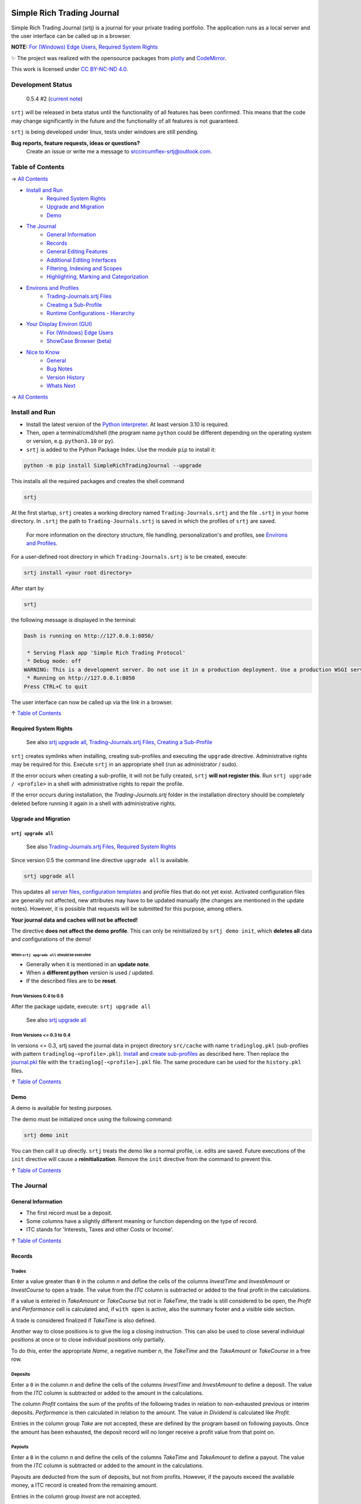 
.. figure:: https://raw.githubusercontent.com/Simple-Rich-Trading-Journal/docs/main/srtj-main/Banner400.png
    :align: center
    :target: https://github.com/Simple-Rich-Trading-Journal/Simple-Rich-Trading-Journal

Simple Rich Trading Journal
###########################

Simple Rich Trading Journal (srtj) is a journal for your private trading portfolio. The application
runs as a local server and the user interface can be called up in a browser.

**NOTE:** `For (Windows) Edge Users`_, `Required System Rights`_

.. image:: https://raw.githubusercontent.com/Simple-Rich-Trading-Journal/docs/main/srtj-main/Main.png
    :align: center

✨ The project was realized with the opensource packages from plotly_ and CodeMirror_.


.. image:: https://raw.githubusercontent.com/Simple-Rich-Trading-Journal/docs/main/srtj-main/cc.png
    :align: right
    :width: 100px
    :target: https://creativecommons.org/licenses/by-nc-nd/4.0/?ref=chooser-v1

This work is licensed under `CC BY-NC-ND 4.0`_.

Development Status
******************

    0.5.4 #2  (`current note`_)

``srtj`` will be released in beta status until the functionality of all features has been confirmed.
This means that the code may change significantly in the future and the functionality of all
features is not guaranteed.

``srtj`` is being developed under linux, tests under windows are still pending.

**Bug reports, feature requests, ideas or questions?**
    Create an issue or write me a message to `srccircumflex-srtj@outlook.com`_.


Table of Contents
*****************

→ `All Contents`_

- `Install and Run`_
    - `Required System Rights`_
    - `Upgrade and Migration`_
    - `Demo`_

- `The Journal`_
    - `General Information`_
    - `Records`_
    - `General Editing Features`_
    - `Additional Editing Interfaces`_
    - `Filtering, Indexing and Scopes`_
    - `Highlighting, Marking and Categorization`_

- `Environs and Profiles`_
    - `Trading-Journals.srtj Files`_
    - `Creating a Sub-Profile`_
    - `Runtime Configurations - Hierarchy`_

- `Your Display Environ (GUI)`_
    - `For (Windows) Edge Users`_
    - `ShowCase Browser (beta)`_

- `Nice to Know`_
    - `General`_
    - `Bug Notes`_
    - `Version History`_
    - `Whats Next`_

→ `All Contents`_

Install and Run
***************

- Install the latest version of the `Python interpreter`_. At least version 3.10 is required.

- Then, open a terminal/cmd/shell
  (the program name ``python`` could be different depending on the operating system or
  version, e.g. ``python3.10`` or ``py``).

- ``srtj`` is added to the Python Package Index. Use the module ``pip`` to install it:

.. code::

    python -m pip install SimpleRichTradingJournal --upgrade

This installs all the required packages and creates the shell command

.. code::

    srtj

At the first startup, ``srtj`` creates a working directory named ``Trading-Journals.srtj``
and the file ``.srtj`` in your home directory. In ``.srtj`` the path to ``Trading-Journals.srtj``
is saved in which the profiles of ``srtj`` are saved.

  For more information on the directory structure, file handling, personalization's and profiles,
  see `Environs and Profiles`_.

For a user-defined root directory in which ``Trading-Journals.srtj`` is to be created, execute:

.. code::

    srtj install <your root directory>

After start by

.. code::

    srtj

the following message is displayed in the terminal:

.. code::

    Dash is running on http://127.0.0.1:8050/

     * Serving Flask app 'Simple Rich Trading Protocol'
     * Debug mode: off
    WARNING: This is a development server. Do not use it in a production deployment. Use a production WSGI server instead.
     * Running on http://127.0.0.1:8050
    Press CTRL+C to quit


The user interface can now be called up via the link in a browser.

↑ `Table of Contents`_

Required System Rights
======================

    See also `srtj upgrade all`_, `Trading-Journals.srtj Files`_, `Creating a Sub-Profile`_

``srtj`` creates symlinks when installing, creating sub-profiles and executing
the ``upgrade`` directive. Administrative rights may be required for this. Execute
``srtj`` in an appropriate shell (run as administrator / sudo).

If the error occurs when creating a sub-profile, it will not be fully created,
``srtj`` **will not register this**.
Run ``srtj upgrade / <profile>`` in a shell with administrative rights to repair the profile.

If the error occurs during installation, the *Trading-Journals.srtj* folder in the installation directory
should be completely deleted before running it again in a shell with administrative rights.


Upgrade and Migration
=====================

``srtj upgrade all``
--------------------

  See also `Trading-Journals.srtj Files`_, `Required System Rights`_

Since version 0.5 the command line directive ``upgrade all`` is available.

.. code::

    srtj upgrade all

This updates all `server files`_, `configuration templates`_ and profile
files that do not yet exist.
Activated configuration files are generally not affected, new attributes
may have to be updated manually (the changes are mentioned in the update notes).
However, it is possible that requests will be submitted for this purpose, among others.

**Your journal data and caches will not be affected!**

The directive **does not affect the demo profile**. This can only be
reinitialized by ``srtj demo init``, which **deletes all** data and configurations
of the demo!

When ``srtj upgrade all`` should be executed
~~~~~~~~~~~~~~~~~~~~~~~~~~~~~~~~~~~~~~~~~~~~

- Generally when it is mentioned in an **update note**.
- When a **different python** version is used / updated.
- If the described files are to be **reset**.

From Versions 0.4 to 0.5
------------------------

After the package update, execute:
``srtj upgrade all``

  See also `srtj upgrade all`_


From Versions <= 0.3 to 0.4
---------------------------

In versions <= 0.3, srtj saved the journal data in project directory
``src/cache`` with name ``tradinglog.pkl`` (sub-profiles with pattern
``tradinglog-<profile>.pkl``).
`Install`_ and `create sub-profiles`_ as described here.
Then replace the `journal.pkl`_ file with the ``tradinglog[-<profile>].pkl`` file.
The same procedure can be used for the ``history.pkl`` files.


↑ `Table of Contents`_

Demo
====

A demo is available for testing purposes.

The demo must be initialized once using the following command:

.. code::

    srtj demo init

You can then call it up directly.
``srtj`` treats the demo like a normal profile, i.e. edits are saved.
Future executions of the ``init`` directive will cause a **reinitialization**.
Remove the ``init`` directive from the command to prevent this.

↑ `Table of Contents`_

The Journal
***********

General Information
===================

- The first record must be a deposit.
- Some columns have a slightly different meaning or function depending on the type of record.
- ITC stands for 'Interests, Taxes and other Costs or Income'.

↑ `Table of Contents`_

Records
=======

Trades
------
.. image:: https://raw.githubusercontent.com/Simple-Rich-Trading-Journal/docs/main/srtj-main/trade_open.png
    :align: center

Enter a value greater than ``0`` in the column *n* and define the cells of the columns
*InvestTime* and *InvestAmount* or *InvestCourse* to open a trade. The value from the
*ITC* column is subtracted or added to the final profit in the calculations.

If a value is entered in *TakeAmount* or *TakeCourse* but not in *TakeTime*, the trade
is still considered to be open, the *Profit* and *Performance* cell is calculated and,
if ``with open`` is active, also the summary footer and a visible side section.

.. image:: https://raw.githubusercontent.com/Simple-Rich-Trading-Journal/docs/main/srtj-main/trade_open_with_take.png
    :align: center

A trade is considered finalized if *TakeTime* is also defined.

.. image:: https://raw.githubusercontent.com/Simple-Rich-Trading-Journal/docs/main/srtj-main/trade_fin.png
    :align: center

Another way to close positions is to give the log a closing instruction.
This can also be used to close several individual positions at once or to close individual
positions only partially.

.. image:: https://raw.githubusercontent.com/Simple-Rich-Trading-Journal/docs/main/srtj-main/close_cmd.png
    :align: center

To do this, enter the appropriate *Name*, a negative number *n*, the *TakeTime*
and the *TakeAmount* or *TakeCourse* in a free row.

Deposits
--------
.. image:: https://raw.githubusercontent.com/Simple-Rich-Trading-Journal/docs/main/srtj-main/deposit.png
    :align: center

Enter a ``0`` in the column *n* and define the cells of the columns *InvestTime* and
*InvestAmount* to define a deposit. The value from the *ITC* column is subtracted or
added to the amount in the calculations.

The column *Profit* contains the sum of the profits of the following trades in relation to
non-exhausted previous or interim deposits. *Performance* is then calculated in relation to
the amount. The value in *Dividend* is calculated like *Profit*.

Entries in the column group *Take* are not accepted, these are defined by the program
based on following payouts. Once the amount has been exhausted, the deposit record
will no longer receive a profit value from that point on.

.. image:: https://raw.githubusercontent.com/Simple-Rich-Trading-Journal/docs/main/srtj-main/deposit_ex.png
    :align: center

Payouts
-------
.. image:: https://raw.githubusercontent.com/Simple-Rich-Trading-Journal/docs/main/srtj-main/payout.png
    :align: center

Enter a ``0`` in the column *n* and define the cells of the columns *TakeTime* and
*TakeAmount* to define a payout. The value from the *ITC* column is subtracted
or added to the amount in the calculations.

Payouts are deducted from the sum of deposits, but not from profits. However, if the
payouts exceed the available money, a ITC record is created from the remaining amount.

Entries in the column group *Invest* are not accepted.

The value in *Performance* represents the rate to the sum of previous deposits.

Dividends
---------
.. image:: https://raw.githubusercontent.com/Simple-Rich-Trading-Journal/docs/main/srtj-main/dividend.png
    :align: center

For a dividend record it is important to enter a *Name* first, then enter a ``0`` in
the column *n* and define the cells of the columns *TakeTime* and *TakeAmount* or
*TakeCourse*.

Entries in the column group *Invest* or column *ITC* are not accepted.

If the dividend is defined in column *TakeCourse*, its amount is calculated with the sum of
column *n* of previous associated trades. The *ITC* column represents the sum of the
*InvestAmount*'s of those trades. This is then used to calculate *Performance* to represent
the dividend rate.

A trade belongs to the dividend if the *Name* is identical and it is open at the time of the
dividend. The *Dividend* column of these associated trades is calculated in proportion to the
*InvestAmount*.

.. image:: https://raw.githubusercontent.com/Simple-Rich-Trading-Journal/docs/main/srtj-main/dividend_at_trade.png
    :align: center


Interests, Taxes and other Costs or Income (ITC)
------------------------------------------------
.. image:: https://raw.githubusercontent.com/Simple-Rich-Trading-Journal/docs/main/srtj-main/itc.png
    :align: center

Enter a ``0`` in the column *n* and define the cell of the column *ITC* and
*InvestTime* or *TakeTime* to define a ITC record.

A ITC record is deducted or added to the profit.

Entries in the columns *InvestAmount* or *TakeAmount* are not accepted.

The value in *Performance* represents the rate to the sum of previous deposits.

↑ `Table of Contents`_


General Editing Features
========================

Time specification
------------------

- The time entries in the *InvestTime* and *TakeTime* columns are parsed automatically and
  can be entered according to the following patterns:

    | ``[MM]``
    | ``[hh][MM]``
    | ``[dd][HH][MM]``
    | ``[dd][mm][HH][MM]``
    | ``[dd][mm][yy][HH][MM]``

    With the exception of the last field from the left, all fields must have two digits.
    Characters from ``[ .,:/-]`` are allowed between the fields but are not required. If fields
    are omitted, they are filled from the current date. To apply the current date in full,
    a character from ``[n#0]`` can be entered.

Amount Calculation
------------------

You can enter arithmetic formulas in amount cells.

Supported operants and syntax:
    ============ ==============================================
    ``+``        addition
    ``-``        subtraction
    ``*``        multiplication
    ``/``        division
    ``**``       exponentiation
    ``%``        modulo
    ``&``        bitwise and
    ``|``        bitwise or
    ``^``        bitwise xor
    ``(...)``    calculation in brackets
    ``1 000,1``  international thousands and decimal separator
    ``1.000,1``  non-english thousands and decimal separator
    ``1,000.1``  english thousands and decimal separator
    ============ ==============================================

Copy and Paste
--------------

Functions are implemented but still buggy.

Supported actions:
    ======================== ===========================================================
    ctrl+c                   write a cell content to the clipboard.
    ctrl+x                   write a cell content to the clipboard and delete it from the log.
    ctrl+a, ctrl+y, ctrl+z   write a row to the clipboard.
    ctrl+shift+x             write a row to the clipboard and delete it from the log.
    ctrl+v                   insert the content (if the insertion does not work, move the cursor to another cell and back again and try again).
    ======================== ===========================================================

Until now, the entire log has been recalculated after insertion, which may take more computing time than simply editing a cell.

Currently, the following error may occur temporarily, which leads to the copy function being blocked:
``Uncaught (in promise) DOMException: Clipboard write was blocked due to lack of user activation.``

The feature can be deactivated by `disableCopyPaste`_.

↑ `Table of Contents`_

Additional Editing Interfaces
=============================

Autocompletion
--------------

.. image:: https://raw.githubusercontent.com/Simple-Rich-Trading-Journal/docs/main/srtj-main/autoc.png
    :align: left

An autocomplete interface is available for the *Name*, *Symbol*, *ISIN*, *Type*, *Sector*
and *Category* column. Use the key combination ``ctrl+space`` while one of these cells is in focus.

The interface searches for similar entries in the column based on the cell value.
If the cell is empty, press the ``down-arrow`` after calling up the interface.
Click on an entry or select it with ``Enter``. Click anywhere else or press ``Escape``
to close the interface without confirming.


.. image:: https://raw.githubusercontent.com/Simple-Rich-Trading-Journal/docs/main/srtj-main/sep.png
    :align: center

The pool is always created when the page is loaded and is not expanded during editing.


Note Widget
-----------
.. image:: https://raw.githubusercontent.com/Simple-Rich-Trading-Journal/docs/main/srtj-main/note.png
    :align: center


The note interface consists of a `dash Markdown component`_ as a display element
(the note sheet) and a `CodeMirror Editor`_ (the note editor).

Get in Touch
~~~~~~~~~~~~

Press ``ctrl+i`` to open the note sheet, if the note editor is not yet open, it will be
opened the next time ``ctrl+i`` is pressed. Otherwise, the note sheet is closed.

``ctrl+shift+i`` has different functions, depending on whether an element of the note
interface is open. If neither the note sheet nor the note editor is open, the key combination
functions as direct access to the note editor. Otherwise, the window position of the elements is switched.

To return the cursor from the note editor to the journal, press ``ctrl+#``. The next time
you press ``ctrl+i``, it jumps back to the note editor.

``esc`` closes all elements of the note interface.

General Syntax Rule
~~~~~~~~~~~~~~~~~~~

The dynamic integration of `cell variables`_ is active by default (`noteCellVariableFormatter`_).
These are processed internally using the `python string format library`_. As the curly brackets
``{}`` are part of their specifications, when using them as characters or in `LaTeX/Mathematics sections`_,
please note that they must be masked by doubling them. This communicates to the formatter
that it is a character and not a command: ``{{`` becomes ``{`` and ``}}`` becomes ``}``.
As the syntax of LaTeX/Mathematics also frequently uses curly brackets, an internal (invisible)
automation is activated by default (`noteMathJaxMasker`_), which masks the curly brackets in LaTeX/Mathematics sections.

Markdown and LaTeX Mathematics
~~~~~~~~~~~~~~~~~~~~~~~~~~~~~~

The note interface supports most expressions of the `Markdown language`_, see the
`Markdown Guide`_ for an introduction.

In addition, the rendering of `LaTeX/Mathematics`_ can be activated by `noteMathJax`_.
In the document, the sections that are written in the language must then be delimited by the
character strings ``$$``. Due to the inclusion of various functions, the doubling should
also be used for the inline expression, even if the original documentation provides for a simple ``$``.

.. image:: https://raw.githubusercontent.com/Simple-Rich-Trading-Journal/docs/main/srtj-main/latex.png
    :align: center

Cell Variables
~~~~~~~~~~~~~~

.. image:: https://raw.githubusercontent.com/Simple-Rich-Trading-Journal/docs/main/srtj-main/cellv.png
    :align: center

The value from a cell in the row can be dynamically included in the document,
for example the time of opening an record via ``{InvestTime}``.

In the file `plugin.py`_ you will find a list of the available fields.

File, Url, Link and Filepath Dropping
~~~~~~~~~~~~~~~~~~~~~~~~~~~~~~~~~~~~~

.. image:: https://raw.githubusercontent.com/Simple-Rich-Trading-Journal/docs/main/srtj-main/drop.png
    :align: center

A function is implemented and activated by default that recognizes the dropping of files/images,
urls/links and filepaths into the note editor and integrates them into the document in Markdown
language accordingly (`noteFileDropCloner`_).

To ensure that the page can access the file, a copy of the dropped file is created in the asset
folder (this also means that updates to the original file are not applied).
See also `Trading-Journals.srtj Files`_.

**Please note**: For security reasons, all browsers deny access to the file system. Therefore,
links with the ``file:///`` protocol are not functional; hence the implementation of the FileDropClone
feature. Depending on the browser, it is possible to grant access [for certain pages] in various ways.
Here_ is a small excerpt on the topic related to the Firefox browser.

↑ `Table of Contents`_

Filtering, Indexing and Scopes
==============================

There are two different effects when using filters, indexing or scopes.
In the following, *visual* means a purely visual setting of the parameters,
the calculations of the footer and side sections remain unaffected. Whereas a
*real* apply also influences the calculations.

Columns Filter
--------------

.. image:: https://raw.githubusercontent.com/Simple-Rich-Trading-Journal/docs/main/srtj-main/table_filter.png
    :align: center

The use of sorting or filtering in columns is purely visual.

.. image:: https://raw.githubusercontent.com/Simple-Rich-Trading-Journal/docs/main/srtj-main/sep.png
    :align: center

Record Types
------------

.. image:: https://raw.githubusercontent.com/Simple-Rich-Trading-Journal/docs/main/srtj-main/type_buttons.png
    :align: center

Filtering with Record Types is purely visual.

.. image:: https://raw.githubusercontent.com/Simple-Rich-Trading-Journal/docs/main/srtj-main/sep.png
    :align: center

Index by ...
------------

.. image:: https://raw.githubusercontent.com/Simple-Rich-Trading-Journal/docs/main/srtj-main/index_by.png
    :align: center

Changing the indexing with the `Index by ...` button is real.

.. image:: https://raw.githubusercontent.com/Simple-Rich-Trading-Journal/docs/main/srtj-main/sep.png
    :align: center

Quick Search
------------

.. image:: https://raw.githubusercontent.com/Simple-Rich-Trading-Journal/docs/main/srtj-main/q_search.png
    :align: left

In the normal state, the Quick Search Entry searches for matches in every cell of a
row and filters purely visually.
However, if the entry is confirmed with ``ctrl+enter``, the filtering becomes real and
matches are only searched in column *Name*.

.. image:: https://raw.githubusercontent.com/Simple-Rich-Trading-Journal/docs/main/srtj-main/sep.png
    :align: center

.. image:: https://raw.githubusercontent.com/Simple-Rich-Trading-Journal/docs/main/srtj-main/s_search.png
    :align: left

From this state, changes in the entry must
always be confirmed with ``ctrl+enter``. In addition, regular expressions are supported
from this state onwards (separate search parameters for multiple *Name*'s with ``|``).
The entry loses its status after it is completely deleted.

.. image:: https://raw.githubusercontent.com/Simple-Rich-Trading-Journal/docs/main/srtj-main/sep.png
    :align: center

Time Scope
----------

.. image:: https://raw.githubusercontent.com/Simple-Rich-Trading-Journal/docs/main/srtj-main/time_scope.png
    :align: left

A selection of the time scope is real.

About `Scope by ...`
~~~~~~~~~~~~~~~~~~~~

In the `... by Index` status, the time scope is selected based on the indexing according to the
status of the `Index by ...` button.
In the status `... by Both`, based on the values in *InvestTime* and *TakeTime* in each row.

.. image:: https://raw.githubusercontent.com/Simple-Rich-Trading-Journal/docs/main/srtj-main/sep.png
    :align: center

Calc with open
--------------

.. image:: https://raw.githubusercontent.com/Simple-Rich-Trading-Journal/docs/main/srtj-main/with_open.png
    :align: left

If the `with open` button is active (default), open positions are included in the calculations of
the footer and side sections.

.. image:: https://raw.githubusercontent.com/Simple-Rich-Trading-Journal/docs/main/srtj-main/sep.png
    :align: center

↑ `Table of Contents`_

Highlighting, Marking and Categorization
========================================

.. image:: https://raw.githubusercontent.com/Simple-Rich-Trading-Journal/docs/main/srtj-main/cat.png
    :align: center

The *Ranking* column is not linked to any internal functions; it is purely used to visualize
an evaluation of the position. All integers between 1 (bad) and incl. 9 (good) are visualized
accordingly.

An record can be marked using the key combination ``ctrl+m`` or ``ctrl+left-click``.
The marking effect in column *Name* is stable, the effect of the entire row can be lost by scrolling
and at the latest after a restart.

``srtj`` provides several columns for the categorization of your positions.
Some are not displayed by default, look in `rconfig.py`_ of your profile.


↑ `Table of Contents`_

Environs and Profiles
*********************

Trading-Journals.srtj Files
===========================

    See also `Install and Run`_, `Required System Rights`_

`journal.pkl`
-------------

This is your journal data as a Python Pickle Object.

`history.pkl`
-------------

Historical data of your journal. The number of entries is
defined by `nHistorySlots`_ (default = 10).

`column-state.pkl` and `column-settings.pkl`
--------------------------------------------

The arrangement of the columns is saved in `column-state.pkl`
if `columnStateCache`_ is activated (default = "global").
The basic settings of the columns are saved in `column-setting.pkl`,
``srtj`` recognizes changes to these and skips loading the cache
during initialization.

`position-colors.pkl`
---------------------

Memory file for position colors of the position chart
when `statisticsUsePositionColorCache`_ is activated (default = "global").

`/files` and `/files/clones`
----------------------------

The `files` folder can be accessed from ``srtj``.
Subfolders can be created here to store files that can be maintained
in the `Note Widget`_, for example. The `clones` subfolder is reserved
for the `File, Url, Link and Filepath Dropping`_ of the `Note Widget`_.

`cleaner.trash` and `cleaner.timestamp`
---------------------------------------

For file system maintenance, a cleaner is active by default,
which removes unused files in `files/clones` and unused entries
in `position-colors.pkl` every `autocleanIntervalS`_ seconds.
`cleaner.timestamp` saves the time of the last cleaning and
`cleaner.trash` is used as a trash can when `noteFileDropClonerFlushTrashing`_
is activated (default = 1). See also `File, Url, Link and Filepath Dropping`_
of the `Note Widget`_.

`#colors.py`, `#plugin.py` and `#rconfig.py`
--------------------------------------------

These files are loaded at startup if the ``#`` is removed from their name.
The attributes of these files are loaded at startup and overwrite the
standard code (see `__env__/...`_). **In order to retain standard attributes,
they must be deleted from the file.**

    See `Runtime Configurations - Hierarchy`_ and the respective file for further information.

`call-gui-engine`
-----------------

This configuration file makes it possible to define a command that is executed
when ``srtj`` is started and to which the url of the srtj-server is passed.

For further information see `call-gui-engine.txt`_.

    See also `Your Display Environ (GUI)`_.


`/%<profile>`
-------------

This folder contains a sub-profile. Its structure corresponds to the main profile,
with the exception of `call-gui-engine`_.

    See also `Creating a Sub-Profile`_.

`/#demo`
--------

This folder contains the demo profile.

    See also `Demo`_.

↑ `Table of Contents`_

Creating a Sub-Profile
======================

    See also `Trading-Journals.srtj Files`_, `Required System Rights`_

A sub-profile can be easily created and called up via the command line:

.. code::

    srtj / 'my second portfolio'


↑ `Table of Contents`_

Runtime Configurations - Hierarchy
==================================

    See also `Trading-Journals.srtj Files`_

Files
-----

`colors.py`_, `plugin.py`_ and `rconfig.py`_ are configuration files ("the configuration files"),
these are provided masked in `Trading-Journals.srtj` and each sub-profile (to activate them,
the ``#`` must be removed from the name).

When ``srtj`` is started, the template configuration files from `__env__/...`_ are loaded first,
then their attributes are overwritten by the configuration files from `Trading-Journals.srtj`
(if available).
If a sub-profile is loaded, its configuration files are loaded at last and the attributes are
overwritten.

Commandline
-----------

In addition, configurations from `rconfig.py`_ can be finally defined via the command line.
The command line parser supports the transfer of lists in python syntax for the definition
of such configurations, note that string types are defined with quotation marks
(otherwise, do not pay attention to these).
Alternatively, only a field of a list can be defined.

.. code::

    srtj colorTheme light scopeByIndex 0 logColOrder [1, 3, 4, 5,2,6,7, 8] logColWidths[2] 100

or

.. code::

    srtj / 'my second portfolio' colorTheme light scopeByIndex 0 logColOrder [1, 3, 4, 5,2,6,7, 8] logColWidths[2] 100

For the demo:

.. code::

    srtj demo colorTheme light scopeByIndex 0 logColOrder [1, 3, 4, 5,2,6,7, 8] logColWidths[2] 100

or

.. code::

    srtj demo init colorTheme light scopeByIndex 0 logColOrder [1, 3, 4, 5,2,6,7, 8] logColWidths[2] 100


↑ `Table of Contents`_


Your Display Environ (GUI)
**************************

As already mentioned, ``srtj`` uses a web engine as a display program.

An automation can be defined via the `call-gui-engine`_ file to execute
a system command that receives the url of the srtj-server.

By default, the system standard browser is called to open a new tab.


For (Windows) Edge Users
========================

The *Microsoft Edge* browser is not compatible as it does not follow the `W3C`_ standards.
Use *Mozilla Firefox* or *Google Chrome* (*Firefox* is recommended) for ``srtj`` instead.
Or use the `ShowCase Browser (beta)`_.


ShowCase Browser (beta)
=======================

  (beta) Compatibility not fully checked!

`call-gui-engine`_ contains a configuration for displaying the ``srtj`` via the
`ShowCase Browser`_ - v3.


↑ `Table of Contents`_



Nice to Know
************

General
=======

- The project has so far only been tested on ``Mozilla Firefox 125.0.2`` on Linux.
- Before the log is (further) edited, large calculations should be completed.
- When calculations are running, ``working...`` is displayed in the tab label.
- The log is recalculated when a defined record is detected or changed.
- Reload the page to reorder all the records.
- Side sections are only calculated if they are visible. If many edits are made, they should be hidden.
- The side section can be hidden by pressing the button in the lower control bar again.
- The bottom control bar is only visible when the mouse is moved over it.
- The size of the side section can be changed: drag/double-click the separator
- Look at `rconfig.py`_
- Look at `plugin.py`_
- If internal errors occur after editing, a red stripe appears.
  This disappears after the next edit without errors.
  If the error cannot be identified, the page should be reloaded.
- Debug by reloading the page.
- After restarting the program in the terminal, the page in the browser must also
  be reloaded. It is best to close the tab and **reopen** it!

Bug Notes
=========

  - All versions below 0.4.3 are defective. Remove the `Trading-Journals.srtj` folder in
    your home directory before you start this version! Make a copy of the journal file
    beforehand to insert it manually after installing version >=0.4.3!

  - Debug by reloading the page.


Version History
===============

0.5.0 #1 (2024-06-19) Your GUI and *<Hypothesis>/Year*

    .. image:: https://raw.githubusercontent.com/Simple-Rich-Trading-Journal/docs/main/srtj-u5/about.png

    - srtj now checks the available version at startup and informs about available
      updates in the bottom bar.
    - It is now possible to exit the srtj server from the graphical interface.

    `Your Display Environ (GUI)`_

    - A configuration file is now available that allows a shell command to which the
      url of the srtj-server is passed to be executed at the start.

    .. image:: https://raw.githubusercontent.com/Simple-Rich-Trading-Journal/docs/main/srtj-u5/per_y.png

    - New columns and suitable configuration
      `statisticsHypothesisPerDay`_
      added.

    .. image:: https://raw.githubusercontent.com/Simple-Rich-Trading-Journal/docs/main/srtj-u5/c_upd.png

    - The functionality of the course update interval has been optimized.
    - In addition, an update can now also be initiated manually even if
      `coursePluginUpdateInterval`_
      is not activated.

    Fixes:
        - The copy/paste function is a bit more stable.
        - The bug where the cell values are deleted after tab
          navigation during editing is now fixed.
        - `demo` now works as described without the `init` directive.
        - The bug where an error is thrown after canceling an edit
          of an amount cell with an existing value is fixed.
        - The column state caching is now more stable.
        - The configuration `statisticsGroupDefault[2]` is now `0` by default.
        - The file path within the file drop function of the note
          interface has been corrected.

    New version scheme:
        from
            ``major.minor #revision``

                intern:
                    ``'major.minor.revision'``
        to
            ``major.minor.revision #administration-patch``

                intern:
                    ``'major.minor.revision' #administration-patch``
                    (administration-patch internal only as comment)




0.4 #1 (2024-06-08) Relocation
    - Some bugs have been fixed.
    - Columns have been extended.
    - Functions have been added.
    - Demo has been simplified (information in v0.3 is invalid)
    - Command line syntax has been changed.
    - Structure has been fundamentally changed.

0.3 #5 (2024-05-12) @ `srccircumflex/Simple-Rich-Trading-Journal`_
    | `Note Widget`_ implemented

    | Bug fixes, improvements, code maintenance, some **variables and element ids have been renamed**.

        #2
            Module ``config.msg`` created.

        #4
            | Light `colorTheme`_ added.
            | You can now create several journals (see `Creating a Sub-Profile`_).
            | Configurations can now be transferred via the `commandline`_.
            | `Demo`_\ s can now be created for a certain number of years.

        #5
            An bug has been fixed which led to an incorrect calculation of the ITC column of Dividends_.

0.2 #1 (2024-05-05) @ `srccircumflex/Simple-Rich-Trading-Journal`_
    Autocompletion_ implemented

0.1 #1 (2024-04-29) @ `srccircumflex/Simple-Rich-Trading-Journal`_
    Initial Commit


Whats Next
==========

- Export interface.
- Extend documentation.


↑ `Table of Contents`_

All Contents
************

↑ `Table of Contents`_

- `Install and Run`_
    - `Required System Rights`_
    - `Upgrade and Migration`_
        - `srtj upgrade all`_
            - `When srtj upgrade all should be executed`_
        - `From Versions 0.4 to 0.5`_
        - `From Versions <= 0.3 to 0.4`_
    - `Demo`_

- `The Journal`_
    - `General Information`_
    - `Records`_
        - `Trades`_
        - `Deposits`_
        - `Payouts`_
        - `Dividends`_
        - `Interests, Taxes and other Costs or Income (ITC)`_
    - `General Editing Features`_
        - `Time specification`_
        - `Amount Calculation`_
        - `Copy and Paste`_
    - `Additional Editing Interfaces`_
        - `Autocompletion`_
        - `Note Widget`_
            - `Get in Touch`_
            - `General Syntax Rule`_
            - `Markdown and LaTeX Mathematics`_
            - `Cell Variables`_
            - `File, Url, Link and Filepath Dropping`_
    - `Filtering, Indexing and Scopes`_
        - `Columns Filter`_
        - `Record Types`_
        - `Index by ...`_
        - `Quick Search`_
        - `Time Scope`_
            - `About Scope by ...`_
        - `Calc with open`_
    - `Highlighting, Marking and Categorization`_

- `Environs and Profiles`_
    - `Trading-Journals.srtj Files`_
        - `journal.pkl`_
        - `history.pkl`_
        - `column-state.pkl and column-settings.pkl`_
        - `position-colors.pkl`_
        - `/files and /files/clones`_
        - `cleaner.trash and cleaner.timestamp`_
        - `#colors.py, #plugin.py and #rconfig.py`_
        - `call-gui-engine`_
        - `/%<profile>`_
        - `/#demo`_
    - `Creating a Sub-Profile`_
    - `Runtime Configurations - Hierarchy`_
        - `Files`_
        - `Commandline`_

- `Your Display Environ (GUI)`_
    - `For (Windows) Edge Users`_
    - `ShowCase Browser (beta)`_

- `Nice to Know`_
    - `General`_
    - `Bug Notes`_
    - `Version History`_
    - `Whats Next`_

↑ `Table of Contents`_


.. _CC BY-NC-ND 4.0: https://creativecommons.org/licenses/by-nc-nd/4.0/?ref=chooser-v1
.. _srccircumflex-srtj@outlook.com: srccircumflex-srtj@outlook.com
.. _plotly: https://plotly.com/
.. _Python interpreter: https://www.python.org/
.. _W3C: https://www.w3.org/
.. _ShowCase Browser: https://github.com/srccircumflex/ShowCase-Browser

.. _dash Markdown component: https://dash.plotly.com/dash-core-components/markdown
.. _Markdown language: https://en.wikipedia.org/wiki/Markdown
.. _Markdown Guide: https://www.markdownguide.org/
.. _LaTeX/Mathematics: https://en.wikibooks.org/wiki/LaTeX/Mathematics
.. _CodeMirror: https://codemirror.net/5/
.. _CodeMirror Editor: https://codemirror.net/5/
.. _python string format library: https://docs.python.org/3/library/string.html#format-string-syntax
.. _`srccircumflex/Simple-Rich-Trading-Journal`: https://github.com/srccircumflex/Simple-Rich-Trading-Journal

.. _Here: https://github.com/srccircumflex/Simple-Rich-Trading-Journal/blob/master/.repo.doc/~user.js

.. _LaTeX/Mathematics sections: #markdown-and-latex-mathematics
.. _cell variables: #cell-variables

.. _\__env__/...: https://github.com/Simple-Rich-Trading-Journal/Simple-Rich-Trading-Journal/blob/master/src/SimpleRichTradingJournal/__env__
.. _rconfig.py: https://github.com/Simple-Rich-Trading-Journal/Simple-Rich-Trading-Journal/blob/master/src/SimpleRichTradingJournal/__env__/rconfig.py
.. _plugin.py: https://github.com/Simple-Rich-Trading-Journal/Simple-Rich-Trading-Journal/blob/master/src/SimpleRichTradingJournal/__env__/plugin.py
.. _colors.py: https://github.com/Simple-Rich-Trading-Journal/Simple-Rich-Trading-Journal/blob/master/src/SimpleRichTradingJournal/__env__/colors.py
.. _call-gui-engine.txt: https://github.com/Simple-Rich-Trading-Journal/Simple-Rich-Trading-Journal/blob/master/src/SimpleRichTradingJournal/__env__/call-gui-engine.txt

.. _Install: ./#install-and-run
.. _create sub-profiles: ./#creating-a-sub-profile
.. _journal.pkl: ./#journalpkl
.. _configuration templates: ./#colorspy-pluginpy-and-rconfigpy
.. _server files: ./#files-and-filesclones

.. _current note: https://github.com/Simple-Rich-Trading-Journal/Simple-Rich-Trading-Journal/blob/master/UPDATE.md



.. _`appHost`: https://github.com/Simple-Rich-Trading-Journal/Simple-Rich-Trading-Journal/blob/master/src/SimpleRichTradingJournal/__env__/rconfig.py#L8
.. _`appPort`: https://github.com/Simple-Rich-Trading-Journal/Simple-Rich-Trading-Journal/blob/master/src/SimpleRichTradingJournal/__env__/rconfig.py#L9
.. _`startupFlushOpenTakeAmount`: https://github.com/Simple-Rich-Trading-Journal/Simple-Rich-Trading-Journal/blob/master/src/SimpleRichTradingJournal/__env__/rconfig.py#L12
.. _`disableCopyPaste`: https://github.com/Simple-Rich-Trading-Journal/Simple-Rich-Trading-Journal/blob/master/src/SimpleRichTradingJournal/__env__/rconfig.py#L13
.. _`disableFooterLifeSignal`: https://github.com/Simple-Rich-Trading-Journal/Simple-Rich-Trading-Journal/blob/master/src/SimpleRichTradingJournal/__env__/rconfig.py#L14
.. _`dateFormat`: https://github.com/Simple-Rich-Trading-Journal/Simple-Rich-Trading-Journal/blob/master/src/SimpleRichTradingJournal/__env__/rconfig.py#L15
.. _`dateFormatFirstDayOfWeek`: https://github.com/Simple-Rich-Trading-Journal/Simple-Rich-Trading-Journal/blob/master/src/SimpleRichTradingJournal/__env__/rconfig.py#L16
.. _`bindKeyCodes`: https://github.com/Simple-Rich-Trading-Journal/Simple-Rich-Trading-Journal/blob/master/src/SimpleRichTradingJournal/__env__/rconfig.py#L18
.. _`colorTheme`: https://github.com/Simple-Rich-Trading-Journal/Simple-Rich-Trading-Journal/blob/master/src/SimpleRichTradingJournal/__env__/rconfig.py#L32
.. _`useDefaultAltColors`: https://github.com/Simple-Rich-Trading-Journal/Simple-Rich-Trading-Journal/blob/master/src/SimpleRichTradingJournal/__env__/rconfig.py#L33
.. _`checkboxLongShortStyling`: https://github.com/Simple-Rich-Trading-Journal/Simple-Rich-Trading-Journal/blob/master/src/SimpleRichTradingJournal/__env__/rconfig.py#L34
.. _`autocleanIntervalS`: https://github.com/Simple-Rich-Trading-Journal/Simple-Rich-Trading-Journal/blob/master/src/SimpleRichTradingJournal/__env__/rconfig.py#L35
.. _`nHistorySlots`: https://github.com/Simple-Rich-Trading-Journal/Simple-Rich-Trading-Journal/blob/master/src/SimpleRichTradingJournal/__env__/rconfig.py#L37
.. _`sideInitBalance`: https://github.com/Simple-Rich-Trading-Journal/Simple-Rich-Trading-Journal/blob/master/src/SimpleRichTradingJournal/__env__/rconfig.py#L42
.. _`gridSideSizeInitScale`: https://github.com/Simple-Rich-Trading-Journal/Simple-Rich-Trading-Journal/blob/master/src/SimpleRichTradingJournal/__env__/rconfig.py#L45
.. _`gridDefWidthScale`: https://github.com/Simple-Rich-Trading-Journal/Simple-Rich-Trading-Journal/blob/master/src/SimpleRichTradingJournal/__env__/rconfig.py#L47
.. _`gridMinWidthScale`: https://github.com/Simple-Rich-Trading-Journal/Simple-Rich-Trading-Journal/blob/master/src/SimpleRichTradingJournal/__env__/rconfig.py#L48
.. _`gridRow3Height`: https://github.com/Simple-Rich-Trading-Journal/Simple-Rich-Trading-Journal/blob/master/src/SimpleRichTradingJournal/__env__/rconfig.py#L49
.. _`bottomBarDistanceBottom`: https://github.com/Simple-Rich-Trading-Journal/Simple-Rich-Trading-Journal/blob/master/src/SimpleRichTradingJournal/__env__/rconfig.py#L50
.. _`bottomBarDistanceRight`: https://github.com/Simple-Rich-Trading-Journal/Simple-Rich-Trading-Journal/blob/master/src/SimpleRichTradingJournal/__env__/rconfig.py#L51
.. _`indexByTakeTime`: https://github.com/Simple-Rich-Trading-Journal/Simple-Rich-Trading-Journal/blob/master/src/SimpleRichTradingJournal/__env__/rconfig.py#L57
.. _`scopeByIndex`: https://github.com/Simple-Rich-Trading-Journal/Simple-Rich-Trading-Journal/blob/master/src/SimpleRichTradingJournal/__env__/rconfig.py#L59
.. _`strictScopeByBoth`: https://github.com/Simple-Rich-Trading-Journal/Simple-Rich-Trading-Journal/blob/master/src/SimpleRichTradingJournal/__env__/rconfig.py#L61
.. _`calcWithOpens`: https://github.com/Simple-Rich-Trading-Journal/Simple-Rich-Trading-Journal/blob/master/src/SimpleRichTradingJournal/__env__/rconfig.py#L68
.. _`logColOrderAssetId`: https://github.com/Simple-Rich-Trading-Journal/Simple-Rich-Trading-Journal/blob/master/src/SimpleRichTradingJournal/__env__/rconfig.py#L75
.. _`logColOrderNote`: https://github.com/Simple-Rich-Trading-Journal/Simple-Rich-Trading-Journal/blob/master/src/SimpleRichTradingJournal/__env__/rconfig.py#L92
.. _`logColOrder`: https://github.com/Simple-Rich-Trading-Journal/Simple-Rich-Trading-Journal/blob/master/src/SimpleRichTradingJournal/__env__/rconfig.py#L107
.. _`logColWidths`: https://github.com/Simple-Rich-Trading-Journal/Simple-Rich-Trading-Journal/blob/master/src/SimpleRichTradingJournal/__env__/rconfig.py#L121
.. _`columnStateCache`: https://github.com/Simple-Rich-Trading-Journal/Simple-Rich-Trading-Journal/blob/master/src/SimpleRichTradingJournal/__env__/rconfig.py#L154
.. _`cellRendererChangeTakeAmount`: https://github.com/Simple-Rich-Trading-Journal/Simple-Rich-Trading-Journal/blob/master/src/SimpleRichTradingJournal/__env__/rconfig.py#L160
.. _`cellRendererChangeTakeCourse`: https://github.com/Simple-Rich-Trading-Journal/Simple-Rich-Trading-Journal/blob/master/src/SimpleRichTradingJournal/__env__/rconfig.py#L161
.. _`cellRendererChangePerformance`: https://github.com/Simple-Rich-Trading-Journal/Simple-Rich-Trading-Journal/blob/master/src/SimpleRichTradingJournal/__env__/rconfig.py#L162
.. _`cellRendererChangeProfit`: https://github.com/Simple-Rich-Trading-Journal/Simple-Rich-Trading-Journal/blob/master/src/SimpleRichTradingJournal/__env__/rconfig.py#L163
.. _`balanceT52W`: https://github.com/Simple-Rich-Trading-Journal/Simple-Rich-Trading-Journal/blob/master/src/SimpleRichTradingJournal/__env__/rconfig.py#L170
.. _`balanceCurrent`: https://github.com/Simple-Rich-Trading-Journal/Simple-Rich-Trading-Journal/blob/master/src/SimpleRichTradingJournal/__env__/rconfig.py#L171
.. _`balanceYears`: https://github.com/Simple-Rich-Trading-Journal/Simple-Rich-Trading-Journal/blob/master/src/SimpleRichTradingJournal/__env__/rconfig.py#L172
.. _`balanceQuarters`: https://github.com/Simple-Rich-Trading-Journal/Simple-Rich-Trading-Journal/blob/master/src/SimpleRichTradingJournal/__env__/rconfig.py#L173
.. _`statisticsGroupDefault`: https://github.com/Simple-Rich-Trading-Journal/Simple-Rich-Trading-Journal/blob/master/src/SimpleRichTradingJournal/__env__/rconfig.py#L178
.. _`statisticsSunMaxDepth`: https://github.com/Simple-Rich-Trading-Journal/Simple-Rich-Trading-Journal/blob/master/src/SimpleRichTradingJournal/__env__/rconfig.py#L189
.. _`statisticsUseSunMaxDepth`: https://github.com/Simple-Rich-Trading-Journal/Simple-Rich-Trading-Journal/blob/master/src/SimpleRichTradingJournal/__env__/rconfig.py#L191
.. _`statisticsIdBySymbol`: https://github.com/Simple-Rich-Trading-Journal/Simple-Rich-Trading-Journal/blob/master/src/SimpleRichTradingJournal/__env__/rconfig.py#L194
.. _`statisticsUsePositionColorCache`: https://github.com/Simple-Rich-Trading-Journal/Simple-Rich-Trading-Journal/blob/master/src/SimpleRichTradingJournal/__env__/rconfig.py#L197
.. _`statisticsPerformanceStepsDefault`: https://github.com/Simple-Rich-Trading-Journal/Simple-Rich-Trading-Journal/blob/master/src/SimpleRichTradingJournal/__env__/rconfig.py#L203
.. _`statisticsPerformanceIntervalDefault`: https://github.com/Simple-Rich-Trading-Journal/Simple-Rich-Trading-Journal/blob/master/src/SimpleRichTradingJournal/__env__/rconfig.py#L205
.. _`statisticsPerformanceFrameDefault`: https://github.com/Simple-Rich-Trading-Journal/Simple-Rich-Trading-Journal/blob/master/src/SimpleRichTradingJournal/__env__/rconfig.py#L207
.. _`statisticsPerformanceRangeDefault`: https://github.com/Simple-Rich-Trading-Journal/Simple-Rich-Trading-Journal/blob/master/src/SimpleRichTradingJournal/__env__/rconfig.py#L209
.. _`statisticsHypothesisPerDay`: https://github.com/Simple-Rich-Trading-Journal/Simple-Rich-Trading-Journal/blob/master/src/SimpleRichTradingJournal/__env__/rconfig.py#L211
.. _`statisticsPerformanceOrder`: https://github.com/Simple-Rich-Trading-Journal/Simple-Rich-Trading-Journal/blob/master/src/SimpleRichTradingJournal/__env__/rconfig.py#L213
.. _`statisticsPerformanceGraphSize`: https://github.com/Simple-Rich-Trading-Journal/Simple-Rich-Trading-Journal/blob/master/src/SimpleRichTradingJournal/__env__/rconfig.py#L236
.. _`statisticsPopGraphSize`: https://github.com/Simple-Rich-Trading-Journal/Simple-Rich-Trading-Journal/blob/master/src/SimpleRichTradingJournal/__env__/rconfig.py#L237
.. _`statisticsOpenPositionsGraphSize`: https://github.com/Simple-Rich-Trading-Journal/Simple-Rich-Trading-Journal/blob/master/src/SimpleRichTradingJournal/__env__/rconfig.py#L238
.. _`statisticsAllPositionsGraphSize`: https://github.com/Simple-Rich-Trading-Journal/Simple-Rich-Trading-Journal/blob/master/src/SimpleRichTradingJournal/__env__/rconfig.py#L239
.. _`notePaperDefaultTransparency`: https://github.com/Simple-Rich-Trading-Journal/Simple-Rich-Trading-Journal/blob/master/src/SimpleRichTradingJournal/__env__/rconfig.py#L246
.. _`noteEditorDefaultTransparency`: https://github.com/Simple-Rich-Trading-Journal/Simple-Rich-Trading-Journal/blob/master/src/SimpleRichTradingJournal/__env__/rconfig.py#L247
.. _`noteFileDropCloner`: https://github.com/Simple-Rich-Trading-Journal/Simple-Rich-Trading-Journal/blob/master/src/SimpleRichTradingJournal/__env__/rconfig.py#L250
.. _`noteFileDropClonerImgAltName`: https://github.com/Simple-Rich-Trading-Journal/Simple-Rich-Trading-Journal/blob/master/src/SimpleRichTradingJournal/__env__/rconfig.py#L258
.. _`noteLinkDropPattern`: https://github.com/Simple-Rich-Trading-Journal/Simple-Rich-Trading-Journal/blob/master/src/SimpleRichTradingJournal/__env__/rconfig.py#L261
.. _`notePathDropPattern`: https://github.com/Simple-Rich-Trading-Journal/Simple-Rich-Trading-Journal/blob/master/src/SimpleRichTradingJournal/__env__/rconfig.py#L263
.. _`noteFileDropClonerFlushTrashing`: https://github.com/Simple-Rich-Trading-Journal/Simple-Rich-Trading-Journal/blob/master/src/SimpleRichTradingJournal/__env__/rconfig.py#L265
.. _`noteMathJax`: https://github.com/Simple-Rich-Trading-Journal/Simple-Rich-Trading-Journal/blob/master/src/SimpleRichTradingJournal/__env__/rconfig.py#L270
.. _`noteCellVariableFormatter`: https://github.com/Simple-Rich-Trading-Journal/Simple-Rich-Trading-Journal/blob/master/src/SimpleRichTradingJournal/__env__/rconfig.py#L274
.. _`noteMathJaxMasker`: https://github.com/Simple-Rich-Trading-Journal/Simple-Rich-Trading-Journal/blob/master/src/SimpleRichTradingJournal/__env__/rconfig.py#L279
.. _`noteUnifying`: https://github.com/Simple-Rich-Trading-Journal/Simple-Rich-Trading-Journal/blob/master/src/SimpleRichTradingJournal/__env__/rconfig.py#L284
.. _`coursePluginUpdateInterval`: https://github.com/Simple-Rich-Trading-Journal/Simple-Rich-Trading-Journal/blob/master/src/SimpleRichTradingJournal/__env__/rconfig.py#L291
.. _`coursePluginUpdateIntervalOn`: https://github.com/Simple-Rich-Trading-Journal/Simple-Rich-Trading-Journal/blob/master/src/SimpleRichTradingJournal/__env__/rconfig.py#L292
.. _`coursePluginUpdateIntervalMs`: https://github.com/Simple-Rich-Trading-Journal/Simple-Rich-Trading-Journal/blob/master/src/SimpleRichTradingJournal/__env__/rconfig.py#L293
.. _`pluginQuickDisable`: https://github.com/Simple-Rich-Trading-Journal/Simple-Rich-Trading-Journal/blob/master/src/SimpleRichTradingJournal/__env__/rconfig.py#L300
